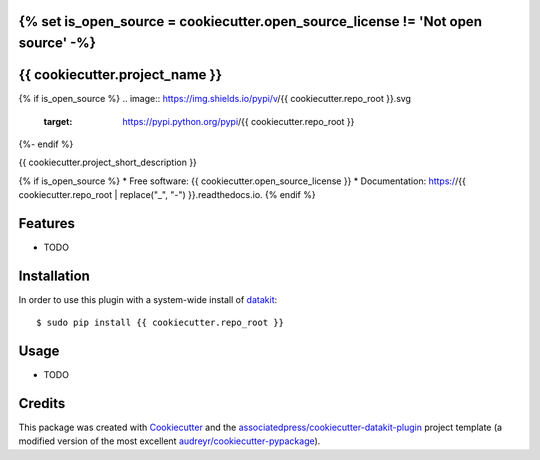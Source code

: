 {% set is_open_source = cookiecutter.open_source_license != 'Not open source' -%}
===============================
{{ cookiecutter.project_name }}
===============================

{% if is_open_source %}
.. image:: https://img.shields.io/pypi/v/{{ cookiecutter.repo_root }}.svg
        :target: https://pypi.python.org/pypi/{{ cookiecutter.repo_root }}

.. image:: https://img.shields.io/travis/{{ cookiecutter.github_username }}/{{ cookiecutter.repo_root }}.svg
        :target: https://travis-ci.org/{{ cookiecutter.github_username }}/{{ cookiecutter.repo_root }}

.. image:: https://readthedocs.org/projects/{{ cookiecutter.repo_root | replace("_", "-") }}/badge/?version=latest
        :target: https://{{ cookiecutter.repo_root | replace("_", "-") }}.readthedocs.io/en/latest/?badge=latest
        :alt: Documentation Status
{%- endif %}

.. image:: https://pyup.io/repos/github/{{ cookiecutter.github_username }}/{{ cookiecutter.repo_root }}/shield.svg
     :target: https://pyup.io/repos/github/{{ cookiecutter.github_username }}/{{ cookiecutter.repo_root }}/
     :alt: Updates


{{ cookiecutter.project_short_description }}

{% if is_open_source %}
* Free software: {{ cookiecutter.open_source_license }}
* Documentation: https://{{ cookiecutter.repo_root | replace("_", "-") }}.readthedocs.io.
{% endif %}


Features
========

* TODO

Installation
============

In order to use this plugin with a system-wide install of datakit_::

  $ sudo pip install {{ cookiecutter.repo_root }}

Usage
=====

* TODO


Credits
========

This package was created with Cookiecutter_ and the `associatedpress/cookiecutter-datakit-plugin`_ 
project template (a modified version of the most excellent `audreyr/cookiecutter-pypackage`_).

.. _datakit: https://github.com/associatedpress/datakit-core
.. _Cookiecutter: https://github.com/audreyr/cookiecutter
.. _`associatedpress/cookiecutter-datakit-plugin`: https://github.com/associatedpress/cookiecutter-datakit-plugin
.. _`audreyr/cookiecutter-pypackage`: https://github.com/audreyr/cookiecutter-pypackage
